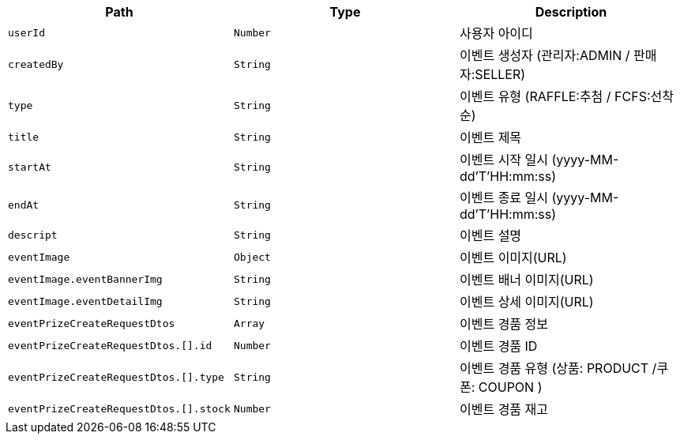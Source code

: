 |===
|Path|Type|Description

|`+userId+`
|`+Number+`
|사용자 아이디

|`+createdBy+`
|`+String+`
|이벤트 생성자 (관리자:ADMIN / 판매자:SELLER)

|`+type+`
|`+String+`
|이벤트 유형 (RAFFLE:추첨 / FCFS:선착순)

|`+title+`
|`+String+`
|이벤트 제목

|`+startAt+`
|`+String+`
|이벤트 시작 일시 (yyyy-MM-dd'T'HH:mm:ss)

|`+endAt+`
|`+String+`
|이벤트 종료 일시 (yyyy-MM-dd'T'HH:mm:ss)

|`+descript+`
|`+String+`
|이벤트 설명

|`+eventImage+`
|`+Object+`
|이벤트 이미지(URL)

|`+eventImage.eventBannerImg+`
|`+String+`
|이벤트 배너 이미지(URL)

|`+eventImage.eventDetailImg+`
|`+String+`
|이벤트 상세 이미지(URL)

|`+eventPrizeCreateRequestDtos+`
|`+Array+`
|이벤트 경품 정보

|`+eventPrizeCreateRequestDtos.[].id+`
|`+Number+`
|이벤트 경품 ID

|`+eventPrizeCreateRequestDtos.[].type+`
|`+String+`
|이벤트 경품 유형 (상품: PRODUCT /쿠폰: COUPON )

|`+eventPrizeCreateRequestDtos.[].stock+`
|`+Number+`
|이벤트 경품 재고

|===